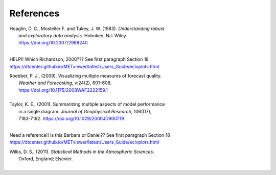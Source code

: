 References
==========

.. _Hoaglin:

| Hoaglin, D. C., Mosteller F. and Tukey, J. W. (1983). *Understanding robust*
|        *and exploratory data analysis.* Hoboken, NJ: Wiley.
|        https://doi.org/10.2307/2988240
| 

.. _Richardson:

HELP!!  Which Richardson, 2000??? See first paragraph Section 18
https://dtcenter.github.io/METviewer/latest/Users_Guide/eclvplots.html

.. _Roebber:
   
| Roebber, P. J., (2009). Visualizing multiple measures of forecast quality.
|       *Weather and Forecasting*, v:24(2), 601–608.
|       https://doi.org/10.1175/2008WAF2222159.1
| 

.. _Taylor:

| Taylor, K. E., (2001). Summarizing multiple aspects of model performance
|       in a single diagram. *Journal of Geophysical Research*, 106(D7),
|       7183-7192. https://doi.org/10.1029/2000JD900719
|

.. _Wilks_2001:

Need a reference!! Is this Barbara or Daniel?? See first paragraph Section 18
https://dtcenter.github.io/METviewer/latest/Users_Guide/eclvplots.html

.. _Wilks:

| Wilks, D. S., (2011). *Statistical Methods in the Atmospheric Sciences*.
|       Oxford, England; Elsevier.
|
